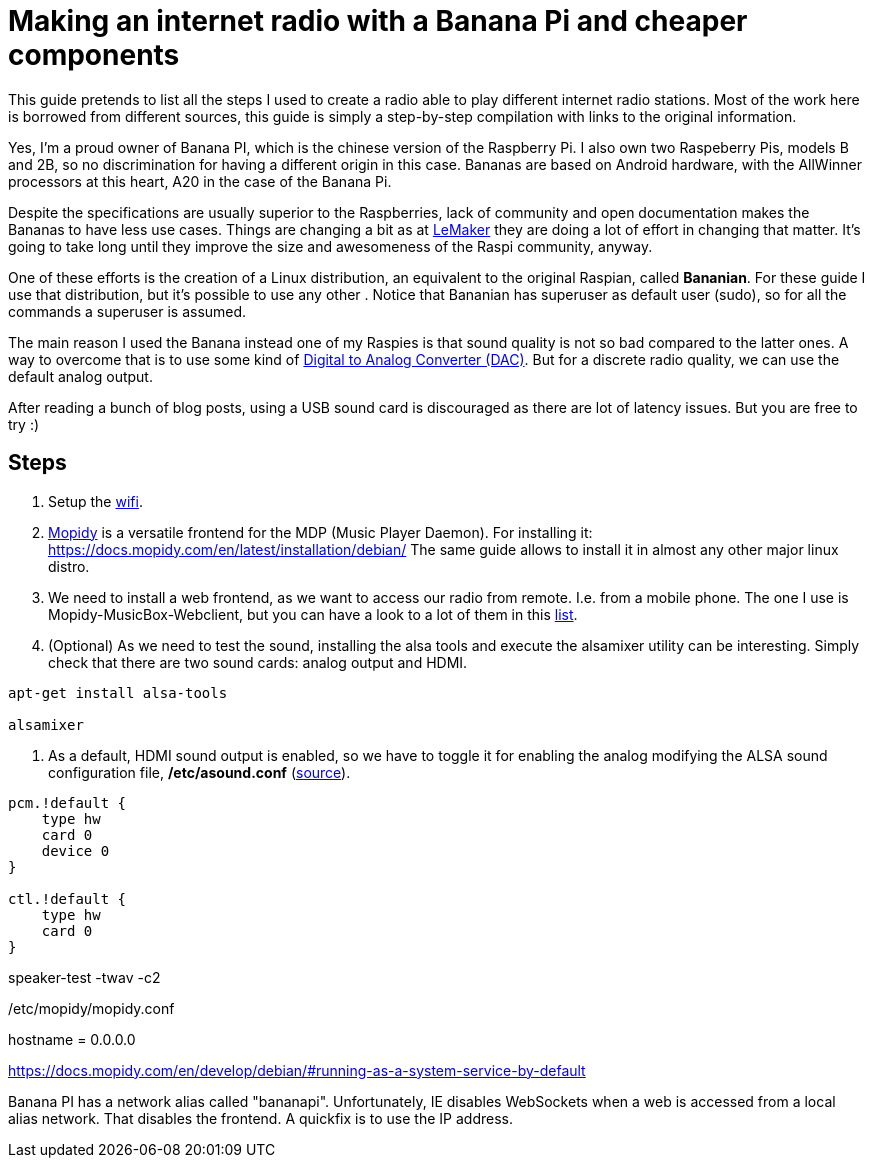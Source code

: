 = Making an internet radio with a Banana Pi and cheaper components 

This guide pretends to list all the steps I used to create a radio able to play different internet radio stations. Most of the work here is borrowed from different sources, this guide is simply a step-by-step compilation with links to the original information.

Yes, I'm a proud owner of Banana PI, which is the chinese version of the Raspberry Pi. I also own two Raspeberry Pis, models B and 2B, so no discrimination for having a different origin in this case. Bananas are based on Android hardware, with the AllWinner processors at this heart, A20 in the case of the Banana Pi.

Despite the specifications are usually superior to the Raspberries, lack of community and open documentation makes the Bananas to have less use cases. Things are changing a bit as at http://www.lemaker.org[LeMaker] they are doing a lot of effort in changing that matter. It's going to take long until they improve the size and awesomeness of the Raspi community, anyway.

One of these efforts is the creation of a Linux distribution, an equivalent to the original Raspian, called *Bananian*. For these guide I use that distribution, but it's possible to use any other . Notice that Bananian has superuser as default user (sudo), so for all the commands a superuser is assumed.

The main reason I used the Banana instead one of my Raspies is that sound quality is not so bad compared to the latter ones. A way to overcome that is to use some kind of https://www.hifiberry.com/digiplus/[Digital to Analog Converter (DAC)]. But for a discrete radio quality, we can use the default analog output.

After reading a bunch of blog posts, using a USB sound card is discouraged as there are lot of latency issues. But you are free to try :)

== Steps

1. Setup the http://wiki.lemaker.org/BananaPro/Pi:WiFi_configuration[wifi].

2. https://www.mopidy.com/[Mopidy] is a versatile frontend for the MDP (Music Player Daemon). For installing it: https://docs.mopidy.com/en/latest/installation/debian/ The same guide allows to install it in almost any other major linux distro.

3. We need to install a web frontend, as we want to access our radio from remote. I.e. from a mobile phone. The one I use is Mopidy-MusicBox-Webclient, but you can have a look to a lot of them in this http://mopidy.readthedocs.org/en/latest/ext/web/[list].

4. (Optional) As we need to test the sound, installing the alsa tools and execute the alsamixer utility can be interesting. Simply check that there are two sound cards: analog output and HDMI.
----
apt-get install alsa-tools

alsamixer
----

5. As a default, HDMI sound output is enabled, so we have to toggle it for enabling the analog modifying the ALSA sound configuration file, */etc/asound.conf* (http://forum.lemaker.org/thread-213-1-1-.html[source]).
----
pcm.!default {
    type hw
    card 0
    device 0
}

ctl.!default {
    type hw
    card 0
}
----
speaker-test -twav -c2

/etc/mopidy/mopidy.conf
[http]
hostname = 0.0.0.0

https://docs.mopidy.com/en/develop/debian/#running-as-a-system-service-by-default

Banana PI has a network alias called "bananapi". Unfortunately, IE disables WebSockets when a web is accessed from a local alias network. That disables the frontend. A quickfix is to use the IP address.
